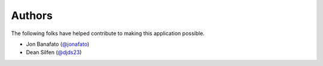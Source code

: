 Authors
=======

The following folks have helped contribute to making this application possible.

* Jon Banafato (`@jonafato <https://github.com/jonafato>`_)
* Dean Silfen (`@djds23 <https://github.com/djds23>`_)
